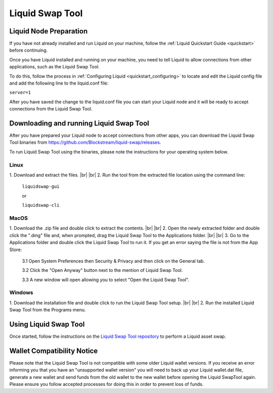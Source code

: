 .. _swap_tool:

Liquid Swap Tool
****************

Liquid Node Preparation
-----------------------

If you have not already installed and run Liquid on your machine, follow the :ref:`Liquid Quickstart Guide <quickstart>` before continuing.

Once you have Liquid installed and running on your machine, you need to tell Liquid to allow connections from other applications, such as the Liquid Swap Tool.

To do this, follow the process in :ref:`Configuring Liquid <quickstart_configuring>` to locate and edit the Liquid config file and add the following line to the liquid.conf file:

``server=1``

After you have saved the change to the liquid.conf file you can start your Liquid node and it will be ready to accept connections from the Liquid Swap Tool.


Downloading and running Liquid Swap Tool
----------------------------------------

After you have prepared your Liquid node to accept connections from other apps, you can download the Liquid Swap Tool binaries from `https://github.com/Blockstream/liquid-swap/releases <https://github.com/Blockstream/liquid-swap/releases>`_.

To run Liquid Swap Tool using the binaries, please note the instructions for your operating system below.

Linux
=====

.. |br| raw:: html

    <br>

1. Download and extract the files.
|br| |br| 
2. Run the tool from the extracted file location using the command line:

   ``liquidswap-gui``
   
   or
   
   ``liquidswap-cli``


MacOS
=====

1. Download the .zip file and double click to extract the contents.
|br| |br| 
2. Open the newly extracted folder and double click the ".dmg" file and, when prompted, drag the Liquid Swap Tool to the Applications folder.
|br| |br|
3. Go to the Applications folder and double click the Liquid Swap Tool to run it. If you get an error saying the file is not from the App Store:

   3.1 Open System Preferences then Security & Privacy and then click on the General tab.

   3.2 Click the "Open Anyway" button next to the mention of Liquid Swap Tool.

   3.3 A new window will open allowing you to select "Open the Liquid Swap Tool".


Windows
=======

1. Download the installation file and double click to run the Liquid Swap Tool setup.
|br| |br|
2. Run the installed Liquid Swap Tool from the Programs menu.


Using Liquid Swap Tool
----------------------
Once started, follow the instructions on the `Liquid Swap Tool repository <https://github.com/Blockstream/liquid-swap/>`_ to perform a Liquid asset swap.


Wallet Compatibility Notice
---------------------------

Please note that the Liquid Swap Tool is not compatible with some older Liquid wallet versions. If you receive an error informing you that you have an "unsupported wallet version" you will need to back up your Liquid wallet.dat file, generate a new wallet and send funds from the old wallet to the new wallet before opening the Liquid SwapTool again. Please ensure you follow accepted processes for doing this in order to prevent loss of funds.

